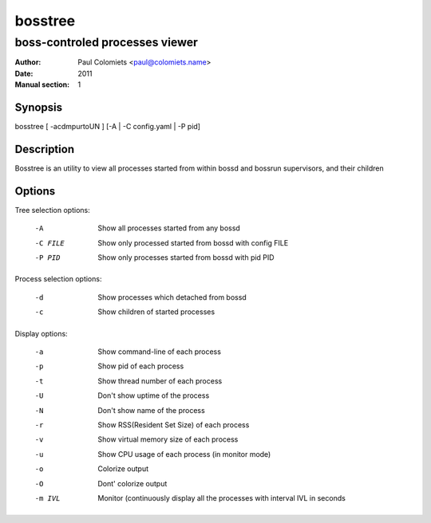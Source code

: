 ========
bosstree
========

-------------------------------
boss-controled processes viewer
-------------------------------

:Author: Paul Colomiets <paul@colomiets.name>
:Date: 2011
:Manual section: 1

Synopsis
--------

| bosstree [ -acdmpurtoUN ] [-A | -C config.yaml | -P pid]

Description
-----------

Bosstree is an utility to view all processes started from within bossd and
bossrun supervisors, and their children

Options
-------

Tree selection options:

   -A       Show all processes started from any bossd
   -C FILE  Show only processed started from bossd with config FILE
   -P PID   Show only processes started from bossd with pid PID

Process selection options:

   -d       Show processes which detached from bossd
   -c       Show children of started processes

Display options:

   -a       Show command-line of each process
   -p       Show pid of each process
   -t       Show thread number of each process
   -U       Don't show uptime of the process
   -N       Don't show name of the process
   -r       Show RSS(Resident Set Size) of each process
   -v       Show virtual memory size of each process
   -u       Show CPU usage of each process (in monitor mode)
   -o       Colorize output
   -O       Dont' colorize output
   -m IVL   Monitor (continuously display all the processes with
            interval IVL in seconds

